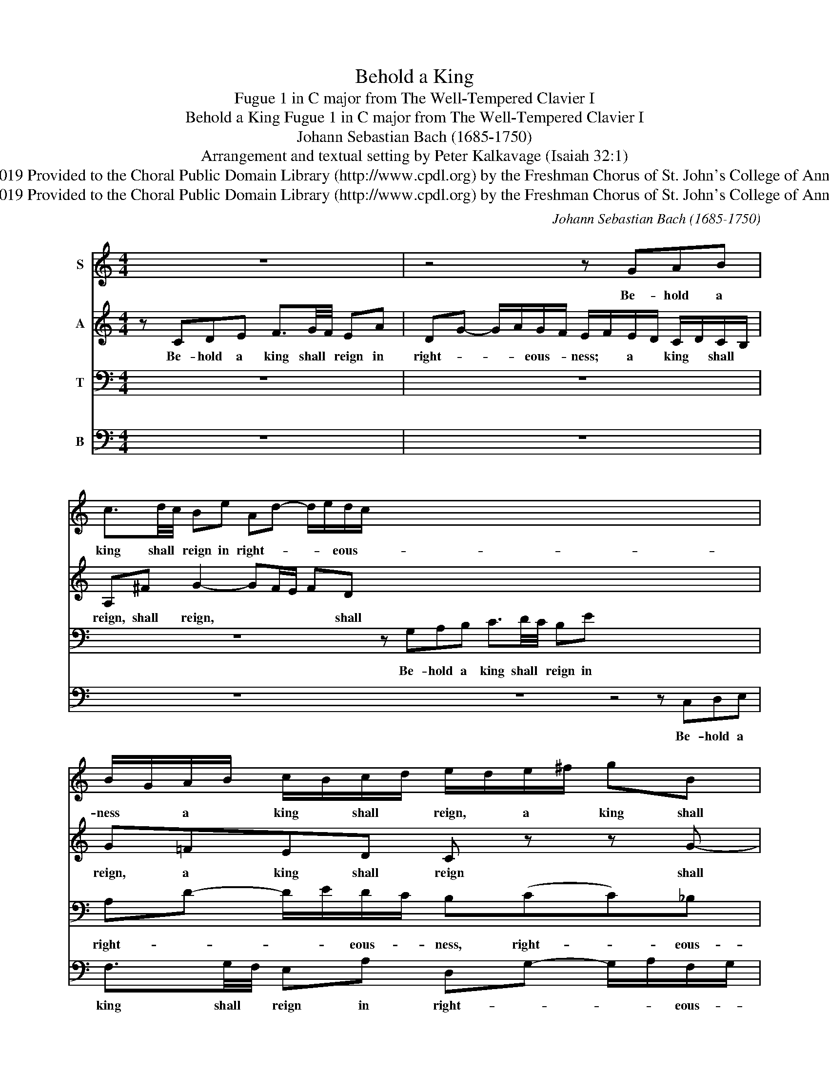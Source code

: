 X:1
T:Behold a King
T:Fugue 1 in C major from The Well-Tempered Clavier I
T:Behold a King Fugue 1 in C major from The Well-Tempered Clavier I
T:Johann Sebastian Bach (1685-1750)
T:Arrangement and textual setting by Peter Kalkavage (Isaiah 32:1)
T:Creative Commons Attribution 4.0 International (CC BY 4.0) Copyright © 2019 Provided to the Choral Public Domain Library (http://www.cpdl.org) by the Freshman Chorus of St. John's College of Annapolis. Edition may be freely distributed, duplicated, performed, or recorded. 
T:Creative Commons Attribution 4.0 International (CC BY 4.0) Copyright © 2019 Provided to the Choral Public Domain Library (http://www.cpdl.org) by the Freshman Chorus of St. John's College of Annapolis. Edition may be freely distributed, duplicated, performed, or recorded. 
C:Johann Sebastian Bach (1685-1750)
Z:Arrangement and textual setting by Peter Kalkavage (Isaiah 32:1)
Z:Creative Commons Attribution 4.0 International (CC BY 4.0) Copyright © 2019
Z:Provided to the Choral Public Domain Library (http://www.cpdl.org)
Z:by the Freshman Chorus of St. John's College of Annapolis.
Z:Edition may be freely distributed, duplicated, performed, or recorded.
Z:
%%score 1 2 3 4
L:1/8
M:4/4
K:C
V:1 treble nm="S"
V:2 treble nm="A"
V:3 bass nm="T"
V:4 bass nm="B"
V:1
 z8 | z4 z GAB | c3/2d/4c/4 Be Ad- d/e/d/c/ x16 | B/G/A/B/ c/B/c/d/ e/d/e/^f/ gB | %4
w: |Be- hold a|king shall * reign in right- * * * eous- *|ness * a * king * shall * reign, * a * king shall|
 cA d/c/B/A/ G>G F/E/F/G/ | A/G/A/B/ c4 B2 || !fermata!c8 |] %7
w: reign in right- * eous- * ness, a king * * *|* * a * king shall|reign.|
V:2
 z CDE F3/2G/4F/4 EA | DG- G/A/G/F/ E/F/E/D/ C/D/C/B,/ | A,^F G2- GF/E/ FD x16 | G=FED C z z G- | %4
w: Be- hold a king shall * reign in|right- * * * eous- * ness; * a * king * shall *|reign, shall reign, * * * * shall|reign, a king shall reign shall|
 GF/E/ F2- F/F/E D2 | CF z/ G/F/E/ FD GF || !fermata!E8 |] %7
w: * * * * * * * reign.|Be- hold, a king * * a king shall|reign.|
V:3
 z8 | z8 | z8 z G,A,B, C3/2D/4C/4 B,E x8 | A,D- D/E/D/C/ B,(CC)_B, | A,D G,C z/ A,/B,/C/ DD | %5
w: ||Be- hold a king shall * reign in|right- * * * eous- * ness, right- * eous-|ness, a king, * a king * * shall|
 !fermata!G,8 || x8 |] %7
w: reign.||
V:4
 z8 | z8 | z8 z8 z4 z C,D,E, | F,3/2G,/4F,/4 E,A, D,G,- G,/A,/F,/G,/ | !fermata!C,8 | x8 || x8 |] %7
w: ||Be- hold a|king shall * reign in right- * * * eous- *|ness.|||

